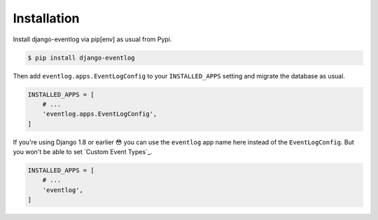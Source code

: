 .. _installation:

============
Installation
============

Install django-eventlog via pip[env] as usual from Pypi.

.. code-block:: bash

    $ pip install django-eventlog

Then add ``eventlog.apps.EventLogConfig`` to your ``INSTALLED_APPS``
setting and migrate the database as usual.

.. code-block:: python

    INSTALLED_APPS = [
        # ...
        'eventlog.apps.EventLogConfig',
    ]

If you're using Django 1.8 or earlier 😳 you can use the ``eventlog`` app
name here instead of the ``EventLogConfig``. But you won't be able to set
`Custom Event Types`_.

.. code-block:: python

    INSTALLED_APPS = [
        # ...
        'eventlog',
    ]

